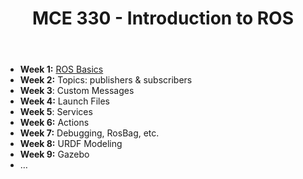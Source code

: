 #+TITLE:  MCE 330 - Introduction to ROS


- *Week 1:* [[file:week-1.org][ROS Basics]]
- *Week 2:* Topics: publishers & subscribers
- *Week 3*: Custom Messages
- *Week 4:* Launch Files
- *Week 5*: Services
- *Week 6:* Actions
- *Week 7:* Debugging, RosBag, etc.
- *Week 8:* URDF Modeling
- *Week 9:* Gazebo
- ...

